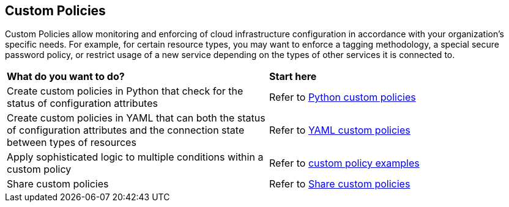 == Custom Policies

Custom Policies allow monitoring and enforcing of cloud infrastructure configuration in accordance with your organization's specific needs. For example, for certain resource types, you may want to enforce a tagging methodology, a special secure password policy, or restrict usage of a new service depending on the types of other services it is connected to.

[cols="50%a,50%a"]
|===
|*What do you want to do?*
|*Start here*

|Create custom policies in Python that check for the status of configuration attributes
|Refer to xref:application-security/cli-custom-python-policies[Python custom policies]

|Create custom policies in YAML that can both the status of configuration attributes and the connection state between types of resources
|Refer to xref:application-security/cli-custom-yaml-policies[YAML custom policies]

|Apply sophisticated logic to multiple conditions within a custom policy
|Refer to xref:application-security/cli-custom-policies-examples.adoc[custom policy examples] 

|Share custom policies
|Refer to xref:application-security/cli-custom-policies-share.adoc[Share custom policies]
|===

